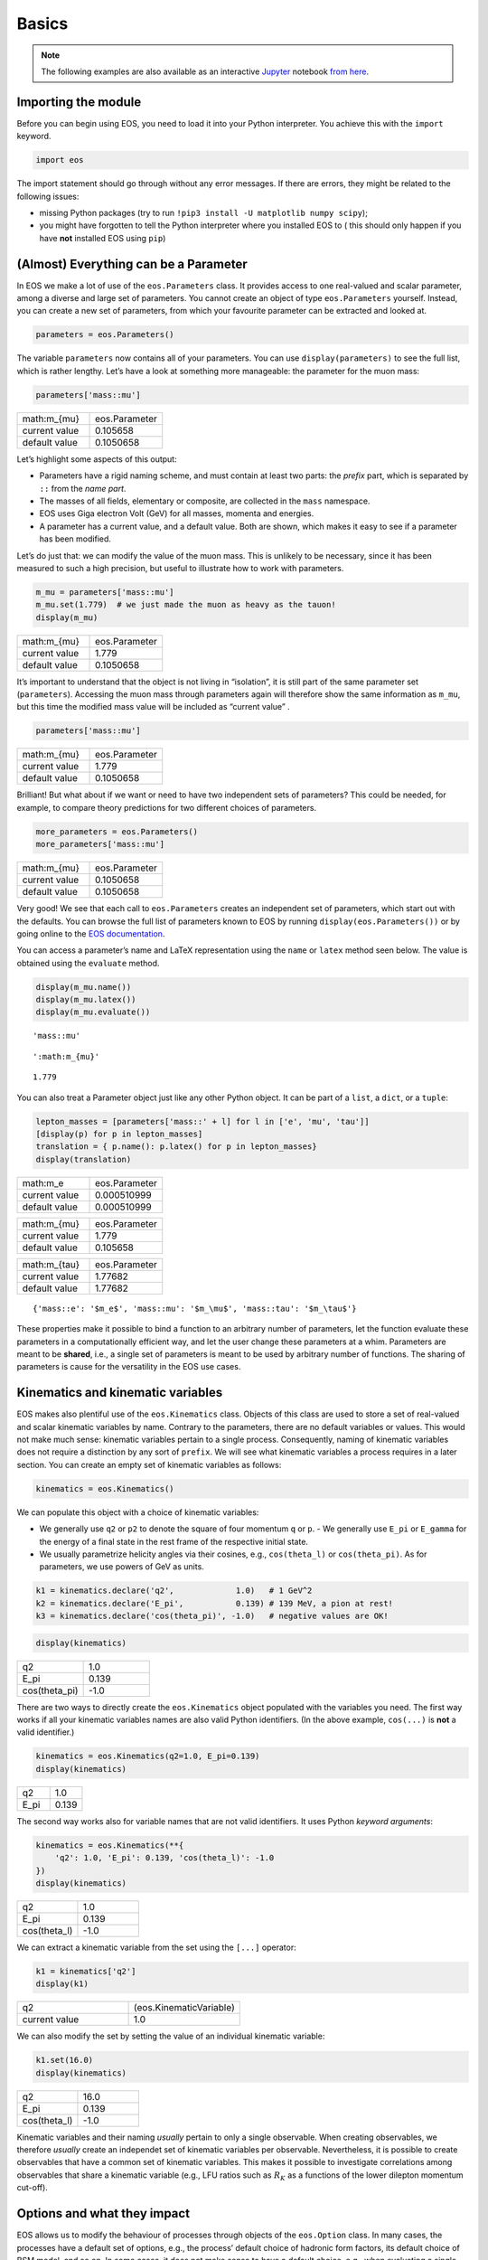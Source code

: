 #########
Basics
#########


.. note::

   The following examples are also available as an interactive `Jupyter <https://jupyter.org/>`_ notebook `from here <https://github.com/eos/eos/blob/master/examples/basics.ipynb>`_.

********************
Importing the module
********************

Before you can begin using EOS, you need to load it into your Python
interpreter. You achieve this with the ``import`` keyword.

.. code:: ipython3

    import eos

The import statement should go through without any error messages. If
there are errors, they might be related to the following issues: 

- missing Python packages (try to run ``!pip3 install -U matplotlib numpy scipy``);
- you might have forgotten to tell the Python interpreter where you installed EOS to ( this should only happen if you have **not** installed EOS using ``pip``)

**************************************
(Almost) Everything can be a Parameter
**************************************

In EOS we make a lot of use of the ``eos.Parameters`` class. It provides
access to one real-valued and scalar parameter, among a diverse and
large set of parameters. You cannot create an object of type
``eos.Parameters`` yourself. Instead, you can create a new set of
parameters, from which your favourite parameter can be extracted and
looked at.

.. code:: ipython3

    parameters = eos.Parameters()

The variable ``parameters`` now contains all of your parameters. You can
use ``display(parameters)`` to see the full list, which is rather
lengthy. Let’s have a look at something more manageable: the parameter
for the muon mass:

.. code:: ipython3

    parameters['mass::mu']

.. list-table::
   :widths: 25, 25

   * - math:m_{\mu}
     - eos.Parameter
   * - current value
     - 0.105658
   * - default value
     - 0.1050658



Let’s highlight some aspects of this output:

- Parameters have a rigid naming scheme, and must contain at least two parts: the *prefix* part, which is separated by ``::`` from the *name part*.
- The masses of all fields, elementary or composite, are collected in the ``mass`` namespace.
- EOS uses Giga electron Volt (GeV) for all masses, momenta and energies.
- A parameter has a current value, and a default value. Both are shown, which makes it easy to see if a parameter has been modified.

Let’s do just that: we can modify the value of the muon mass. This is
unlikely to be necessary, since it has been measured to such a high
precision, but useful to illustrate how to work with parameters.

.. code:: ipython3

    m_mu = parameters['mass::mu']
    m_mu.set(1.779)  # we just made the muon as heavy as the tauon!
    display(m_mu)



.. list-table::
   :widths: 25, 25

   * - math:m_{\mu}
     - eos.Parameter
   * - current value
     - 1.779
   * - default value
     - 0.1050658


It’s important to understand that the object is not living in
“isolation”, it is still part of the same parameter set
(``parameters``). Accessing the muon mass through parameters again will
therefore show the same information as ``m_mu``, but this time the
modified mass value will be included as “current value” .

.. code:: ipython3

    parameters['mass::mu']



.. list-table::
   :widths: 25, 25

   * - math:m_{\mu}
     - eos.Parameter
   * - current value
     - 1.779
   * - default value
     - 0.1050658



Brilliant! But what about if we want or need to have two independent
sets of parameters? This could be needed, for example, to compare theory
predictions for two different choices of parameters.

.. code:: ipython3

    more_parameters = eos.Parameters()
    more_parameters['mass::mu']




.. list-table::
   :widths: 25, 25

   * - math:m_{\mu}
     - eos.Parameter
   * - current value
     - 0.1050658
   * - default value
     - 0.1050658



Very good! We see that each call to ``eos.Parameters`` creates an
independent set of parameters, which start out with the defaults. You
can browse the full list of parameters known to EOS by running
``display(eos.Parameters())`` or by going online to the `EOS
documentation <https://eos.github.io/doc/parameters>`__.

You can access a parameter’s name and LaTeX representation using the
``name`` or ``latex`` method seen below. The value is obtained using the
``evaluate`` method.

.. code:: ipython3

    display(m_mu.name())
    display(m_mu.latex())
    display(m_mu.evaluate())



.. parsed-literal::

    'mass::mu'



.. parsed-literal::

    ':math:m_{\mu}'



.. parsed-literal::

    1.779


You can also treat a Parameter object just like any other Python object.
It can be part of a ``list``, a ``dict``, or a ``tuple``:

.. code:: ipython3

    lepton_masses = [parameters['mass::' + l] for l in ['e', 'mu', 'tau']]
    [display(p) for p in lepton_masses]
    translation = { p.name(): p.latex() for p in lepton_masses}
    display(translation)



.. list-table::
   :widths: 25, 25

   * - math:m_e
     - eos.Parameter
   * - current value
     - 0.000510999
   * - default value
     - 0.000510999



.. list-table::
   :widths: 25, 25

   * - math:m_{\mu}
     - eos.Parameter
   * - current value
     - 1.779
   * - default value
     - 0.105658



.. list-table::
   :widths: 25, 25

   * - math:m_{\tau}
     - eos.Parameter
   * - current value
     - 1.77682
   * - default value
     - 1.77682



.. parsed-literal::

    {'mass::e': '$m_e$', 'mass::mu': '$m_\\mu$', 'mass::tau': '$m_\\tau$'}


These properties make it possible to bind a function to an arbitrary
number of parameters, let the function evaluate these parameters in a
computationally efficient way, and let the user change these parameters
at a whim. Parameters are meant to be **shared**, i.e., a single set of
parameters is meant to be used by arbitrary number of functions. The
sharing of parameters is cause for the versatility in the EOS use cases.

**********************************
Kinematics and kinematic variables
**********************************

EOS makes also plentiful use of the ``eos.Kinematics`` class. Objects of
this class are used to store a set of real-valued and scalar kinematic
variables by name. Contrary to the parameters, there are no default
variables or values. This would not make much sense: kinematic variables
pertain to a single process. Consequently, naming of kinematic variables
does not require a distinction by any sort of ``prefix``. We will see
what kinematic variables a process requires in a later section. You can
create an empty set of kinematic variables as follows:

.. code:: ipython3

    kinematics = eos.Kinematics()

We can populate this object with a choice of kinematic variables: 

- We generally use ``q2`` or ``p2`` to denote the square of four momentum ``q`` or ``p``. - We generally use ``E_pi`` or ``E_gamma`` for the energy of a final state in the rest frame of the respective initial state.
- We usually parametrize helicity angles via their cosines, e.g., ``cos(theta_l)`` or ``cos(theta_pi)``. As for parameters, we use powers of GeV as units.

.. code:: ipython3

    k1 = kinematics.declare('q2',             1.0)   # 1 GeV^2
    k2 = kinematics.declare('E_pi',           0.139) # 139 MeV, a pion at rest!
    k3 = kinematics.declare('cos(theta_pi)', -1.0)   # negative values are OK!

.. code:: ipython3

    display(kinematics)

.. list-table::
   :widths: 25, 25

   * - q2
     - 1.0
   * - E_pi
     - 0.139
   * - cos(theta_pi)
     - -1.0



There are two ways to directly create the ``eos.Kinematics`` object
populated with the variables you need. The first way works if all your
kinematic variables names are also valid Python identifiers. (In the
above example, ``cos(...)`` is **not** a valid identifier.)

.. code:: ipython3

    kinematics = eos.Kinematics(q2=1.0, E_pi=0.139)
    display(kinematics)



.. list-table::
   :widths: 25, 25

   * - q2
     - 1.0
   * - E_pi
     - 0.139



The second way works also for variable names that are not valid
identifiers. It uses Python *keyword arguments*:

.. code:: ipython3

    kinematics = eos.Kinematics(**{
        'q2': 1.0, 'E_pi': 0.139, 'cos(theta_l)': -1.0
    })
    display(kinematics)



.. list-table::
   :widths: 25, 25

   * - q2
     - 1.0
   * - E_pi
     - 0.139
   * - cos(theta_l)
     - -1.0



We can extract a kinematic variable from the set using the ``[...]``
operator:

.. code:: ipython3

    k1 = kinematics['q2']
    display(k1)


.. list-table::
   :widths: 25, 25

   * - q2
     - (eos.KinematicVariable)
   * - current value
     - 1.0



We can also modify the set by setting the value of an individual
kinematic variable:

.. code:: ipython3

    k1.set(16.0)
    display(kinematics)



.. list-table::
   :widths: 25, 25

   * - q2
     - 16.0
   * - E_pi
     - 0.139
   * - cos(theta_l)
     - -1.0



Kinematic variables and their naming *usually* pertain to only a single
observable. When creating observables, we therefore *usually* create an
independet set of kinematic variables per observable. Nevertheless, it
is possible to create observables that have a common set of kinematic
variables. This makes it possible to investigate correlations among
observables that share a kinematic variable (e.g., LFU ratios such as
:math:`R_K` as a functions of the lower dilepton momentum cut-off).

****************************
Options and what they impact
****************************

EOS allows us to modify the behaviour of processes through objects of
the ``eos.Option`` class. In many cases, the processes have a default
set of options, e.g., the process’ default choice of hadronic form
factors, its default choice of BSM model, and so on. In some cases, it
does not make sense to have a default choice, e.g., when evaluating a
single hadronic form factor. In such cases, you will see an error
expressed through a Python exception if the mandatory option is not
specified by you!

Contrary to parameters and kinematic variables, EOS does not permit to
change a process’ options after the creation. To make this abundantly
clear: if you change an ``eos.Option`` object after it has been used
(in, e.g. an observable), none of your modifications to the options will
have any effect on the user (again, e.g. an observable)

You can create a new and empty set of options as follows:

.. code:: ipython3

    options = eos.Options()

We can now populate this object with individual options. Options are
pairs of strings. Within each pair, we refer to the first element as the
**key** and to the second element as the **value**. Typical keys
include:
- ``model``, to select a BSM model;
- ``form-factors``, to select the parametrization of the hadronic form factors in semileptonic decays;
- ``l``, to select a lepton flavour;
- ``q``, to select a quark flavour (typically for a spectator quark).

Option values are specific to both the process and the option key: -
``model`` can typically take values such as ``SM`` (for the Standard
Model), ``CKMScan`` (to parametrize each CKM matrix element and fit for
absolute value or complex phase), and ``WilsonScan`` (to parametrize the
Wilson coefficients of the Weak Effective Theory); - ``form-factors``
can typically take values that identify a single paper (e.g. ``BSZ2015``
for a parametrization used in Bharucha, Straub, Zwicky 2015); - ``l`` can
typically take values ``e``, ``mu`` and ``tau``; - ``q`` can typically
take values ``u``, ``d``, ``s``, and ``c``.

Option keys are specific to a process. Presently, there is no way to list
all option keys that a process understands, or to see their possible
values. We are working on that!

Adding options to the set can be achieved by the following:

.. code:: ipython3

    options.set('model', 'CKMScan')
    options.set('form-factors', 'BSZ2015')
    options.set('l', 'mu')                 # Since we are all so "cautiously excited"!
    options.set('q', 's')

.. code:: ipython3

    options



.. list-table::
   :widths: 25, 25

   * - form-factor
     - BSZ2015
   * - l
     - mu
   * - model
     - CKMScan
   * - q
     - s



There are two ways to directly create an ``eos.Options`` object
populated with the options you need. The first way works if all your
option keys are also valid Python identifiers. (In the above example
``form-factors`` is not a valid identifier.)

.. code:: ipython3

    options = eos.Options(l='mu', q='s', model='CKMScan')
    display(options)



.. list-table::
   :widths: 25, 25

   * - l
     - mu
   * - model
     - CKMScan
   * - q
     - s



The second way works also for option keys that are not valid
identifiers. It uses Python “keyword arguments”:

.. code:: ipython3

    options = eos.Options(**{
        'form-factors': 'BSZ2015',
        'model': 'WilsonScan',
        'l': 'tau',
        'q': 's'
    })
    display(options)



.. list-table::
   :widths: 25, 25

   * - form-factors
     - BSZ2015
   * - l
     - mu
   * - model
     - WilsonScan
   * - q
     - s



*******************************************************
Applying what we learned: creating our first Observable
*******************************************************

EOS uses the class ``eos.Observable`` to provide theory predictions for
a variety of processes and their associated observables. A list of all
observables known to EOS is available online in the documentation, or
via:

.. code:: ipython3

     eos.Observables()

To create an observable, we require: 

- its name, 
- a set of parameters that it will be bound to, 
- a set of kinematic variables that it will be bound to, 
- a set of options.

.. code:: ipython3

    observable1 = eos.Observable.make('B_q->ll::BR@Untagged',
            eos.Parameters(),
            eos.Kinematics(),
            eos.Options(model='WilsonScan', q='s', l='mu')
    )
    display(observable1)
    print('----')
    observable2 = eos.Observable.make('B->D^*lnu::A_FB',
            eos.Parameters(),
            eos.Kinematics(q2_min=0.02, q2_max=10.67),
            eos.Options(l='mu')
    )
    display(observable2)


.. list-table::
   :widths: 25, 25, 25

   * - B_q->ll::BR@Untagged
     - (eos.Observable)
     -
   * - kinematics
     - none
     -
   * -
     - l
     - mu
   * - options
     - model
     - WilsonScan
   * -
     - q
     - s
   * - current value
     - 3.567e-09
     -




.. parsed-literal::

    ----



.. list-table::
   :widths: 25, 25, 25

   * - B->D^*lnu::A_FB
     - (eos.Observable)
     -
   * - kinematics
     - q2_min
     - 0.02
   * -
     - q2_mmax
     - 10.67
   * - options
     - l
     - mu
   * - current value
     - 0.1674
     -



You can access an observable’s set of parameters through the
``parameters`` method:

.. code:: ipython3

    observable1.parameters() == observable2.parameters()




.. parsed-literal::

    False



As you can see, the two observables do not share a common set of
parameters, even though all their parameter values are identical.
Changes to the parameters of ``observable1`` do not affect
``observable2``.

You can also access the set of kinematic variables through the
``kinematics`` method:

.. code:: ipython3

    observable2.kinematics()



.. list-table::
   :widths: 25, 25

   * - q2_min
     - 0.02
   * - q2_mmax
     - 10.67




Finally, you can access the set of options with which an
``eos.Observable`` has been constructed through the ``options`` method:

.. code:: ipython3

    observable1.options()



.. list-table::
   :widths: 25, 25

   * - l
     - mu
   * - model
     - WilsonScan
   * - q
     - s



An observable can be handled just like any other Python object. For
example, we can readily create a list of observables that differ only by
one of their kinematic variables, e.g. to plot an observables as a
function of the kinematic variable.

.. code:: ipython3

    import numpy

    parameters  = eos.Parameters()
    observables = [
        eos.Observable.make('B->D^*lnu::A_FB(q2)', parameters, eos.Kinematics(q2=q2), eos.Options())
        for q2 in numpy.linspace(1.00, 10.67, 10)
    ]

    values = [o.evaluate() for o in observables]
    display(values)



.. parsed-literal::

    [0.07568167619600394,
     0.14540687361030025,
     0.18550212944207703,
     0.20752414012171227,
     0.2160779168296866,
     0.21324089622890918,
     0.19946563045552954,
     0.17338309618702236,
     0.12940814736260464,
     0.017723854042111166]


With this knowledge, you can now proceed to look at the example use
cases in the documentation and the other interactive notebook examples.
